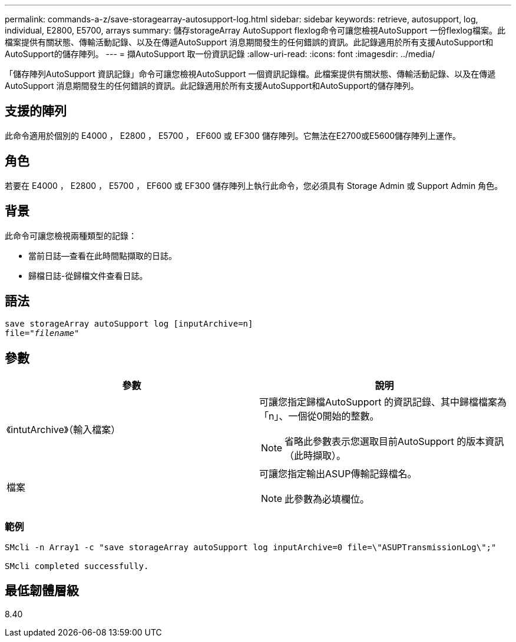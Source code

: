 ---
permalink: commands-a-z/save-storagearray-autosupport-log.html 
sidebar: sidebar 
keywords: retrieve, autosupport, log, individual, E2800, E5700, arrays 
summary: 儲存storageArray AutoSupport flexlog命令可讓您檢視AutoSupport 一份flexlog檔案。此檔案提供有關狀態、傳輸活動記錄、以及在傳遞AutoSupport 消息期間發生的任何錯誤的資訊。此記錄適用於所有支援AutoSupport和AutoSupport的儲存陣列。 
---
= 擷AutoSupport 取一份資訊記錄
:allow-uri-read: 
:icons: font
:imagesdir: ../media/


[role="lead"]
「儲存陣列AutoSupport 資訊記錄」命令可讓您檢視AutoSupport 一個資訊記錄檔。此檔案提供有關狀態、傳輸活動記錄、以及在傳遞AutoSupport 消息期間發生的任何錯誤的資訊。此記錄適用於所有支援AutoSupport和AutoSupport的儲存陣列。



== 支援的陣列

此命令適用於個別的 E4000 ， E2800 ， E5700 ， EF600 或 EF300 儲存陣列。它無法在E2700或E5600儲存陣列上運作。



== 角色

若要在 E4000 ， E2800 ， E5700 ， EF600 或 EF300 儲存陣列上執行此命令，您必須具有 Storage Admin 或 Support Admin 角色。



== 背景

此命令可讓您檢視兩種類型的記錄：

* 當前日誌--查看在此時間點擷取的日誌。
* 歸檔日誌-從歸檔文件查看日誌。




== 語法

[source, cli, subs="+macros"]
----
save storageArray autoSupport log [inputArchive=n]
file=pass:quotes["_filename_"]
----


== 參數

[cols="2*"]
|===
| 參數 | 說明 


 a| 
《intutArchive》（輸入檔案）
 a| 
可讓您指定歸檔AutoSupport 的資訊記錄、其中歸檔檔案為「n」、一個從0開始的整數。

[NOTE]
====
省略此參數表示您選取目前AutoSupport 的版本資訊（此時擷取）。

====


 a| 
檔案
 a| 
可讓您指定輸出ASUP傳輸記錄檔名。

[NOTE]
====
此參數為必填欄位。

====
|===


=== 範例

[listing]
----

SMcli -n Array1 -c "save storageArray autoSupport log inputArchive=0 file=\"ASUPTransmissionLog\";"

SMcli completed successfully.
----


== 最低韌體層級

8.40
